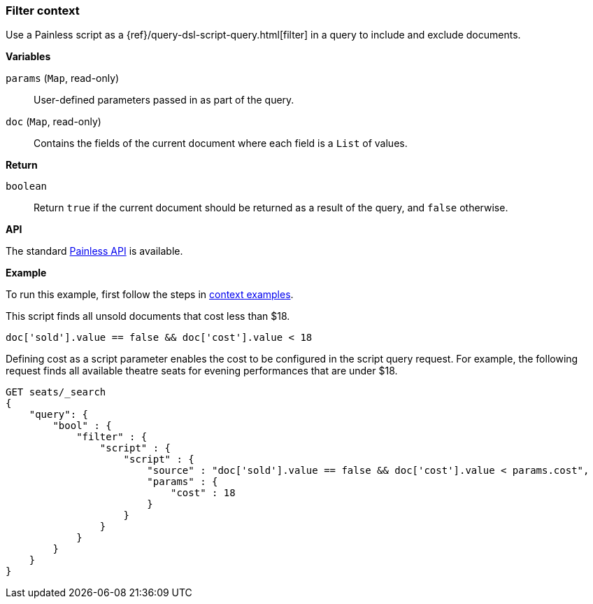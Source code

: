 [[painless-filter-context]]
=== Filter context

Use a Painless script as a {ref}/query-dsl-script-query.html[filter] in a
query to include and exclude documents.


*Variables*

`params` (`Map`, read-only)::
        User-defined parameters passed in as part of the query.

`doc` (`Map`, read-only)::
        Contains the fields of the current document where each field is a
        `List` of values.

*Return*

`boolean`::
        Return `true` if the current document should be returned as a result of
        the query, and `false` otherwise.


*API*

The standard <<painless-api-reference, Painless API>> is available.

*Example*

To run this example, first follow the steps in
<<painless-context-examples, context examples>>.

This script finds all unsold documents that cost less than $18.

[source,Painless]
----
doc['sold'].value == false && doc['cost'].value < 18
----

Defining cost as a script parameter enables the cost to be configured
in the script query request. For example, the following request finds
all available theatre seats for evening performances that are under $18.

[source,console]
----
GET seats/_search
{
    "query": {
        "bool" : {
            "filter" : {
                "script" : {
                    "script" : {
                        "source" : "doc['sold'].value == false && doc['cost'].value < params.cost",
                        "params" : {
                            "cost" : 18
                        }
                    }
                }
            }
        }
    }
}
----
// TEST[skip: requires setup from other pages]